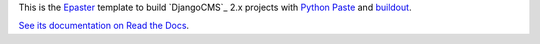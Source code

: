 .. _Emencia: http://www.emencia.com/
.. _Python Paste: http://pythonpaste.org/
.. _buildout: http://www.buildout.org/
.. _Django: https://www.djangoproject.com/
.. _Epaster: https://github.com/emencia/Epaster

This is the `Epaster`_ template to build `DjangoCMS`_ 2.x projects with `Python Paste`_ and `buildout`_.

`See its documentation on Read the Docs <http://epaster.readthedocs.org/en/latest/django.html>`_.
